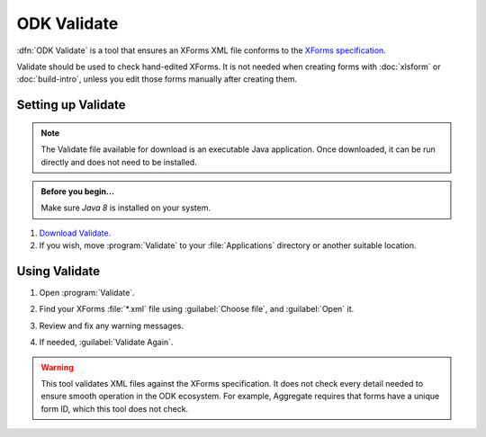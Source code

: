 .. spelling::

  vN

ODK Validate
==================

:dfn:`ODK Validate` is a tool 
that ensures an XForms XML file 
conforms to the `XForms specification`_.

.. _XForms specification: https://opendatakit.github.io/xforms-spec/

Validate should be used to check hand-edited XForms.
It is not needed when creating forms with 
:doc:`xlsform` or :doc:`build-intro`,
unless you edit those forms manually after creating them.

.. _setting-up-validate:

Setting up Validate
----------------------

.. note:: 

  The Validate file available for download is an executable Java application. Once downloaded, it can be run directly and does not need to be installed.

.. admonition:: Before you begin...

  Make sure `Java 8` is installed on your system.
  
  .. _Java: https://java.com/en/download/


#. `Download Validate`_.

   .. _Download Validate: https://github.com/opendatakit/validate/releases/latest

#. If you wish, move :program:`Validate` to your :file:`Applications` directory or another suitable location.
   

.. _using-validate:

Using Validate
---------------

#. Open :program:`Validate`.
#. Find your XForms :file:`*.xml` file using :guilabel:`Choose file`, 
   and :guilabel:`Open` it.
#. Review and fix any warning messages.

   .. image:: /img/validate/invalidform.png

#. If needed, :guilabel:`Validate Again`.

   .. image:: /img/validate/validform.png

  
.. warning::

  This tool validates XML files against the XForms specification.
  It does not check every detail needed 
  to ensure smooth operation in the ODK ecosystem.
  For example, Aggregate requires that forms have a unique form ID,
  which this tool does not check.
